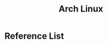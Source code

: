 :PROPERTIES:
:ID:       dc13b67c-8d8b-40fd-b8cf-9ea8547e485d
:END:
#+title: Arch Linux
#+filetags:  

* Reference List
